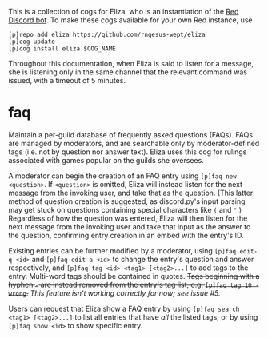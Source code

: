 #+OPTIONS: toc:nil
# This is the actual README for the repo. README.md is generated by [C-c C-e m m].

This is a collection of cogs for Eliza, who is an instantiation of the [[https://github.com/Cog-Creators/Red-DiscordBot][Red Discord bot]]. To make
these cogs available for your own Red instance, use
#+BEGIN_SRC
[p]repo add eliza https://github.com/rngesus-wept/eliza
[p]cog update
[p]cog install eliza $COG_NAME
#+END_SRC

Throughout this documentation, when Eliza is said to listen for a message, she
is listening only in the same channel that the relevant command was issued, with
a timeout of 5 minutes.

* *faq*

Maintain a per-guild database of frequently asked questions (FAQs). FAQs are managed by moderators,
and are searchable only by moderator-defined tags (i.e. not by question nor answer text). Eliza uses
this cog for rulings associated with games popular on the guilds she oversees.

A moderator can begin the creation of an FAQ entry using =[p]faq new <question>=. If =<question>= is
omitted, Eliza will instead listen for the next message from the invoking user, and take that as the
question. (This latter method of question creation is suggested, as discord.py's input parsing may
get stuck on questions containing special characters like =(= and ="=.) Regardless of how the question
was entered, Eliza will then listen for the next message from the invoking user and take that input
as the answer to the question, confirming entry creation in an embed with the entry's ID.

Existing entries can be further modified by a moderator, using =[p]faq edit-q <id>= and
=[p]faq edit-a <id>= to change the entry's question and answer respectively, and
=[p]faq tag <id> <tag1> [<tag2>...]= to add tags to the entry. Multi-word tags should be contained
in quotes. +Tags beginning with a hyphen =-= are instead removed from the entry's tag list, e.g.
 =[p]faq tag 10 -wrong=.+ /This feature isn't working correctly for now; see issue #5./

Users can request that Eliza show a FAQ entry by using =[p]faq search <tag1> [<tag2>...]= to list all
entries that have /all/ the listed tags; or by using =[p]faq show <id>= to show specific entry.
